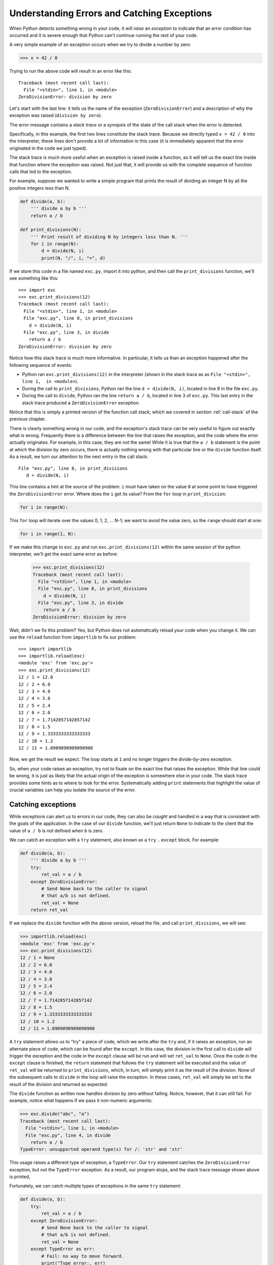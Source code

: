 .. _chapter-exceptions:

Understanding Errors and Catching Exceptions
============================================

When Python detects something wrong in your code, it will *raise* an
*exception* to indicate that an error condition has occurred and it is
severe enough that Python can't continue running the rest of your
code.

A very simple example of an exception occurs when we try to divide a
number by zero:

.. code:: python

   >>> x = 42 / 0

Trying to run the above code will result in an error like this:

::

    Traceback (most recent call last):
      File "<stdin>", line 1, in <module>
    ZeroDivisionError: division by zero

Let's start with the last line: it tells us the name of the exception
(``ZeroDivisionError``) and a description of why the exception was
raised (``division by zero``).

The error message contains a *stack trace* or a synopsis of the state of
the call stack when the error is detected.  

Specifically, in this example, the first two lines constitute the
stack trace.  Because we directly typed ``x = 42 / 0`` into
the interpreter, these lines don't provide a lot of information in
this case (it is immediately apparent that the error originated in the
code we just typed).  

The stack trace is much more useful when an exception is raised inside
a function, as it will tell us the exact line inside that function
where the exception was raised. Not just that, it will provide us with
the complete sequence of function calls that led to the exception.

For example, suppose we wanted to write a simple program that prints
the result of dividing an integer N by all the positive integers less
than N.

.. code:: python

   def divide(a, b):
       ''' divide a by b '''
       return a / b
    
   def print_divisions(N):
       ''' Print result of dividing N by integers less than N. '''
       for i in range(N):
           d = divide(N, i)
           print(N, "/", i, "=", d)

If we store this code in a file named ``exc.py``, import it into
python, and then call the ``print_divisions`` function, we'll see
something like this::

   >>> import exc
   >>> exc.print_divisions(12)
   Traceback (most recent call last):
     File "<stdin>", line 1, in <module>
     File "exc.py", line 8, in print_divisions
       d = divide(N, i)
     File "exc.py", line 3, in divide
       return a / b
   ZeroDivisionError: division by zero

Notice how this stack trace is much more informative. In particular,
it tells us than an exception happened after the following sequence of
events:

* Python ran ``exc.print_divisions(12)`` in the interpreter (shown in the stack trace as as ``File "<stdin>", line 1,  in <module>``).
* During the call to ``print_divisions``, Python ran the line
  ``d = divide(N, i)``, located in line 8 in the file ``exc.py``.
* During the call to ``divide``, Python ran the line ``return a / b``,
  located in line 3 of ``exc.py``. This last entry in the stack
  trace produced a ``ZeroDivisionError`` exception.

Notice that this is simply a printed version of the function call
stack, which we covered in section :ref:`call-stack` of the previous
chapter.

There is clearly something wrong in our code, and the exception's
stack trace can be very useful to figure out exactly what is wrong.
Frequently there is a difference between the line that raises the
exception, and the code where the error actually originates. For
example, in this case, they are not the same! While it is true that
the ``a / b`` statement is the point at which the division by zero
occurs, there is actually nothing wrong with that particular line or
the ``divide`` function itself.  As a result, we turn our attention to
the next entry in the call stack::

    File "exc.py", line 8, in print_divisions
       d = divide(N, i)

This line contains a hint at the source of the problem: ``i`` must
have taken on the value ``0`` at some point to have triggered the
``ZeroDivisionError`` error.  Where does the ``i`` get its value?
From the ``for`` loop in ``print_division``:

.. code:: python

   for i in range(N):

This ``for`` loop will iterate over the values 0, 1, 2, ... N-1; we
want to avoid the value zero, so the ``range`` should start at one:

.. code:: python

   for i in range(1, N):

If we make this change to ``exc.py`` and run ``exc.print_divisions(12)``
within the same session of the python interpreter, we'll get the exact
same error as before:

   >>> exc.print_divisions(12)
   Traceback (most recent call last):
     File "<stdin>", line 1, in <module>
     File "exc.py", line 8, in print_divisions
       d = divide(N, i)
     File "exc.py", line 3, in divide
       return a / b
   ZeroDivisionError: division by zero

Wait, didn't we fix this problem?  Yes, but Python does not
automatically reload your code when you change it.  We can use the
``reload`` function from ``importlib`` to fix our problem::

   >>> import importlib
   >>> importlib.reload(exc)
   <module 'exc' from 'exc.py'>
   >>> exc.print_divisions(12)
   12 / 1 = 12.0
   12 / 2 = 6.0
   12 / 3 = 4.0
   12 / 4 = 3.0
   12 / 5 = 2.4
   12 / 6 = 2.0
   12 / 7 = 1.7142857142857142
   12 / 8 = 1.5
   12 / 9 = 1.3333333333333333
   12 / 10 = 1.2
   12 / 11 = 1.0909090909090908

Now, we get the result we expect.  The loop starts at ``1`` and no
longer triggers the divide-by-zero exception.

So, when your code raises an exception, try not to fixate on the exact
line that raises the exception. While that line could be wrong, it is
just as likely that the actual origin of the exception is somewhere
else in your code.  The stack trace provides some hints as to where to
look for the error.  Systematically adding ``print`` statements that
highlight the value of crucial variables can help you isolate the
source of the error.

Catching exceptions
-------------------

While exceptions can alert us to errors in our code, they can also be
*caught* and handled in a way that is consistent with the goals of the
application.  In the case of our ``divide`` function, we'll just
return ``None`` to indicate to the client that the value of ``a / b`` is
not defined when ``b`` is zero.

We can catch an exception with a ``try`` statement, also known as a
``try`` .. ``except`` block.  For example:

.. code:: python

   def divide(a, b):
       ''' divide a by b '''
       try:
           ret_val = a / b
       except ZeroDivisionError:
           # Send None back to the caller to signal
	   # that a/b is not defined.
           ret_val = None
       return ret_val

If we replace the ``divide`` function with the above version, reload
the file, and call ``print_divisions``, we will see:

.. code:: python

   >>> importlib.reload(exc)
   <module 'exc' from 'exc.py'>
   >>> exc.print_divisions(12)
   12 / 1 = None
   12 / 2 = 6.0
   12 / 3 = 4.0
   12 / 4 = 3.0
   12 / 5 = 2.4
   12 / 6 = 2.0
   12 / 7 = 1.7142857142857142
   12 / 8 = 1.5
   12 / 9 = 1.3333333333333333
   12 / 10 = 1.2
   12 / 11 = 1.0909090909090908

A ``try`` statement allows us to "try" a piece of code, which we write
after the ``try`` and, if it raises an exception, run an alternate
piece of code, which can be found after the ``except``.  In this case,
the division in the first call to ``divide`` will trigger the
exception and the code in the ``except`` clause will be run and will
set ``ret_val`` to ``None``.  Once the code in the ``except`` clause
is finished, the ``return`` statement that follows the ``try``
statement will be executed and the value of ``ret_val`` will be
returned to ``print_divisions``, which, in turn, will simply print it
as the result of the division.  None of the subsequent calls to
``divide`` in the loop will raise the exception.  In these cases,
``ret_val`` will simply be set to the result of the division and
returned as expected.

The ``divide`` function as written now handles division by zero
without failing.  Notice, however, that it can still fail.  For
example, notice what happens if we pass it non-numeric arguments:

.. code:: python

   >>> exc.divide("abc", "a")
   Traceback (most recent call last):
     File "<stdin>", line 1, in <module>
     File "exc.py", line 4, in divide
       return a / b
   TypeError: unsupported operand type(s) for /: 'str' and 'str'

This usage raises a different type of exception, a ``TypeError``.  Our
``try`` statement catches the ``ZeroDivisionError`` exception, but not
the ``TypeError`` exception.  As a result, our program
stops, and the stack trace message shown above is printed,

Fortunately, we can catch multiple types of exceptions in the same
``try`` statement:

.. code:: python

   def divide(a, b):
       try:
           ret_val = a / b
       except ZeroDivisionError:
           # Send None back to the caller to signal
	   # that a/b is not defined.
           ret_val = None
       except TypeError as err:
           # Fail: no way to move forward.
           print("Type error:, err)
	   sys.exit(1)
       return ret_val


Now when we call ``divide`` on strings, our error message is printed
and the execution ends on the call to ``sys.exit(1)``:

.. code:: python

   >>> exc.divide("abc", "a")
   Type error: unsupported operand type(s) for /: 'str' and 'str'

This example also illustrates another feature of exceptions: we can
use the keyword ``as`` to give a name to the exception that was
caught.  In this case, we use the name ``err`` and pass it to ``print``
along with the string ``"Type error:"``.  Using a mechanism that we'll
discuss in the chapter on :ref:`chapter-classes`, ``print`` extracts a
string that describes the exception that occurred from ``err`` and prints
it.

We might not know all of the possible exceptions that can be raised by
a given piece of code when we first write it or the set of possible
exceptions might change over time (say, because a function we use has
changed and can now raise a broader set of exceptions).  If we want to
make sure to deal with all possible types of exceptions, we can catch
the generic exception ``Exception``.  This exception is best used to
handle unexpected exceptions, as in:

.. python-run::

   def divide(a, b):
       try:
           ret_val = a / b
       except ZeroDivisionError:
           # Send None back to the caller to signal
	   # that a/b is not defined.
           ret_val = None
       except TypeError as err:
           # Fail: no way to move forward.
           print("Type error:", err)
           sys.exit(1)
       except Exception as err:
           # Fail: no way to move forward.
           print("Unexpected error:", err)
           sys.exit(1)

       return ret_val

The last ``except`` clause will only be executed, if the code in the
``try`` block throws an exception other than ``ZeroDivisionError`` or
``TypeError``.  You might be tempted to use a generic ``Exception`` to
catch everything. Don't.  It is likely that your application will be
better served by handling different exceptions in different ways.

The ``try`` statement also has an optional ``finally`` clause that
gets run whether an exception is raised or not. This clause is useful
when there are any cleanup operations that need to be performed
(closing files, closing database connections, etc.) regardless of
whether the code succeeded or failed.  For example:

.. python-run::
   :formatting: separate

   def divide(a,b):
       ''' Divide a by b and catch exceptions'''

       try:
           ret_val = a / b
       except ZeroDivisionError:
           ret_val = None
       except TypeError as err:
           print("Type error:", err)
           sys.exit(1)
       except Exception as err:
           print("Unexpected Error:", err)
           sys.exit(1)
       finally:
           print("divide() was called with {} and {}".format(a, b))

       return ret_val

.. python-run::

   divide(6, 2)
   divide(6, 0)
   divide(6, "foo")


Before we close this chapter, let's look at what happens when we catch
some exceptions close to the source, but leave others to be handled
higher up the call stack.  Specifically, we'll return to the example
from the start of the chapter.  We've modified ``divide`` to catch the
``TypeError``, but not ``ZeroDivisionError``.  Instead, we'll handle
that error in ``print_divisions``.

.. python-run::
   :formatting: separate

   def divide(a,b):
       ''' Divide a by b and catch exceptions'''
       try:
           ret_val = a / b
       except TypeError as err:
           print("Type error:", err)
	   sys.exit(1)

       return ret_val

   def print_divisions(N):
       ''' Print result of dividing N by integers less than N. '''
       for i in range(N):
           try:
               d = divide(N, i)
               print(N, "/", i, "=", d)
           except ZeroDivisionError:
	       print(N, "/", i, "is undefined")

   print_divisions(12)

In the first iteration of the loop in ``print_division``, ``i`` will
be zero, which will cause the division operation in ``divide`` to
raise an exception.  The ``try`` statement in ``divide`` catches type
errors, but not divide-by-zero errors.  So, Python will propagate the
error to call site in ``print_division`` to see if the call to
``divide`` is nested within a ``try`` statement that knows how to
handle divide-by-zero errors.  In this case it is, and so, the
exception is handled by the ``except`` clause in ``print_divisions``.
In general, an exception will be propagated up the call stack until it
is caught by an enclosing ``try`` statement or Python runs out of
functions on the stack.

We have only skimmed the surface of exceptions in this chapter.  You
now know enough to read error messages and handle simple exception
processing.  We'll return to the topic of exceptions later in the book
to look ways to catch related types of errors in one ``except`` clause
and how to define and raise your own exceptions.




